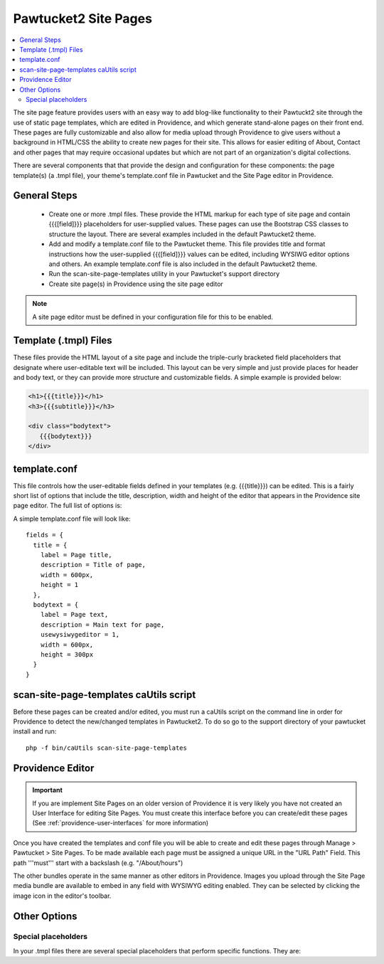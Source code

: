 Pawtucket2 Site Pages
=====================

.. contents::
   :local:

The site page feature provides users with an easy way to add blog-like functionality to their Pawtuckt2 site through the use of static page templates, which are edited in Providence, and which generate stand-alone pages on their front end. These pages are fully customizable and also allow for media upload through Providence to give users without a background in HTML/CSS the ability to create new pages for their site. This allows for easier editing of About, Contact and other pages that may require occasional updates but which are not part of an organization's digital collections.

There are several components that that provide the design and configuration for these components: the page template(s) (a .tmpl file), your theme's template.conf file in Pawtucket and the Site Page editor in Providence.


General Steps
-------------

    - Create one or more .tmpl files. These provide the HTML markup for each type of site page and contain {{{[field]}}} placeholders for user-supplied values. These pages can use the Bootstrap CSS classes to structure the layout. There are several examples included in the default Pawtucket2 theme.

    - Add and modify a template.conf file to the Pawtucket theme. This file provides title and format instructions how the user-supplied {{{[field]}}} values can be edited, including WYSIWG editor options and others. An example template.conf file is also included in the default Pawtucket2 theme.

    - Run the scan-site-page-templates utility in your Pawtucket's support directory

    - Create site page(s) in Providence using the site page editor

.. note::

    A site page editor must be defined in your configuration file for this to be enabled.


Template (.tmpl) Files
----------------------

These files provide the HTML layout of a site page and include the triple-curly bracketed field placeholders that designate where user-editable text will be included. This layout can be very simple and just provide places for header and body text, or they can provide more structure and customizable fields. A simple example is provided below:

.. code-block:: none

   <h1>{{{title}}}</h1>
   <h3>{{{subtitle}}}</h3>

   <div class="bodytext">
      {{{bodytext}}}
   </div>

template.conf
-------------

This file controls how the user-editable fields defined in your templates (e.g. {{{title}}}) can be edited. This is a fairly short list of options that include the title, description, width and height of the editor that appears in the Providence site page editor. The full list of options is:

.. csv-table::
   :widths: auto
   :header-rows: 1
   :file: ../_static/csv/pawtucket2sitepagestemplate.conf.csv

A simple template.conf file will look like:

::

  fields = {
    title = {
      label = Page title,
      description = Title of page,
      width = 600px,
      height = 1
    },
    bodytext = {
      label = Page text,
      description = Main text for page,
      usewysiwygeditor = 1,
      width = 600px,
      height = 300px
    }
  }

scan-site-page-templates caUtils script
---------------------------------------

Before these pages can be created and/or edited, you must run a caUtils script on the command line in order for Providence to detect the new/changed templates in Pawtucket2. To do so go to the support directory of your pawtucket install and run:

::

    php -f bin/caUtils scan-site-page-templates

Providence Editor
-----------------

.. important::

    If you are implement Site Pages on an older version of Providence it is very likely you have not created an User Interface for editing Site Pages. You must create this interface before you can create/edit these pages (See :ref:`providence-user-interfaces` for more information)

Once you have created the templates and conf file you will be able to create and edit these pages through Manage > Pawtucket > Site Pages. To be made available each page must be assigned a unique URL in the "URL Path" Field. This path '''must''' start with a backslash (e.g. "/About/hours")

The other bundles operate in the same manner as other editors in Providence. Images you upload through the Site Page media bundle are available to embed in any field with WYSIWYG editing enabled. They can be selected by clicking the image icon in the editor's toolbar.

Other Options
-------------

Special placeholders
^^^^^^^^^^^^^^^^^^^^

In your .tmpl files there are several special placeholders that perform specific functions. They are:

.. csv-table::
   :header-rows: 1
   :file: ../_static/csv/pawtucket2sitepagesspecialplaceholders.csv
